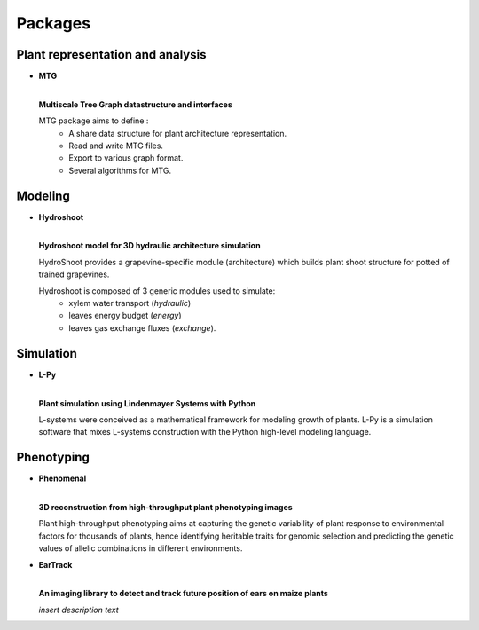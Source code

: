 .. _packages:

========
Packages
========

Plant representation and analysis
=================================

* **MTG**

  .. image:: https://travis-ci.org/openalea/mtg.svg?branch=master
     :target: https://travis-ci.org/openalea/mtg

  .. image:: https://ci.appveyor.com/api/projects/status/wc3p28tg6jbf8t0k/branch/master?svg=true
     :target: https://ci.appveyor.com/project/fredboudon/mtg
    
  .. image:: https://readthedocs.org/projects/mtg/badge/?version=latest
     :target: http://mtg.readthedocs.io/en/latest/

  |
  | **Multiscale Tree Graph datastructure and interfaces**

  .. image:: ./images/openalea_web.png
     :width: 200px
     :alt: mtg image
     :align: left

  MTG package aims to define :
    * A share data structure for plant architecture representation.
    * Read and write MTG files.
    * Export to various graph format.
    * Several algorithms for MTG.       


Modeling
========

* **Hydroshoot**

  .. image:: https://travis-ci.org/openalea/hydroshoot.svg?branch=master
     :alt: Travis build status
     :target: https://travis-ci.org/openalea/hydroshoot

  |
  | **Hydroshoot model for 3D hydraulic architecture simulation**

  .. image:: ./images/openalea_web.png
     :width: 200px
     :alt: hydroshoot image
     :align: left

  HydroShoot provides a grapevine-specific module (architecture) which builds plant shoot structure for potted of 
  trained grapevines.

  Hydroshoot is composed of 3 generic modules used to simulate:
    * xylem water transport (*hydraulic*)
    * leaves energy budget (*energy*)
    * leaves gas exchange fluxes (*exchange*).


Simulation
==========

* **L-Py**

  .. image:: https://img.shields.io/badge/License-GPL-blue.svg
     :target: https://opensource.org/licenses/GPL-3.0

  .. image:: https://travis-ci.org/openalea/lpy.svg?branch=master
     :target: https://travis-ci.org/openalea/lpy

  .. image:: https://ci.appveyor.com/api/projects/status/88n43wd5kektlwkf/branch/master?svg=true
     :target: https://ci.appveyor.com/project/fredboudon/lpy

  .. image:: https://readthedocs.org/projects/lpy/badge/?version=latest
     :target: http://lpy.readthedocs.io/en/latest/

  | 
  | **Plant simulation using Lindenmayer Systems with Python**

  .. image:: ./images/openalea_web.png
     :width: 200px
     :alt: lpy image
     :align: left

  L-systems were conceived as a mathematical framework for modeling growth of plants. 
  L-Py is a simulation software that mixes L-systems construction with the Python high-level modeling language. 


Phenotyping
===========

* **Phenomenal**

  .. image:: https://zenodo.org/badge/DOI/10.5281/zenodo.1436634.svg
     :target: https://doi.org/10.5281/zenodo.1436634

  .. image:: https://anaconda.org/openalea/openalea.phenomenal/badges/license.svg
     :target: http://www.cecill.info/licences/Licence_CeCILL-C_V1-en.html
     :alt: Licence Status

  .. image:: https://anaconda.org/openalea/openalea.phenomenal/badges/platforms.svg
     :target: https://anaconda.org/OpenAlea/openalea.phenomenal/files
     :alt: Platform supported Status

  .. image:: https://anaconda.org/openalea/openalea.phenomenal/badges/version.svg
     :target: https://anaconda.org/OpenAlea/openalea.phenomenal
     :alt: The last version

  .. image:: https://travis-ci.org/openalea/phenomenal.svg?branch=master
     :target: https://travis-ci.org/openalea/phenomenal
     :alt: Travis Status

  .. image::  https://ci.appveyor.com/api/projects/status/k7up7iy2ur2wmipx/branch/master?svg=true
     :target: https://ci.appveyor.com/project/artzet-s/phenomenal
     :alt: Appveyor Status

  .. image:: https://readthedocs.org/projects/phenomenal/badge/?version=latest
     :target: https://phenomenal.readthedocs.io/en/latest/?badge=latest
     :alt: Documentation Status

  |  
  | **3D reconstruction from high-throughput plant phenotyping images**

  .. image:: ./images/openalea_web.png
     :width: 200px
     :alt: phenomenal image
     :align: left

  Plant high-throughput phenotyping aims at capturing the genetic variability of plant response to environmental 
  factors for thousands of plants, hence identifying heritable traits for genomic selection and 
  predicting the genetic values of allelic combinations in different environments.


* **EarTrack**

  .. image:: https://readthedocs.org/projects/eartrack/badge/?version=latest
     :target: http://eartrack.readthedocs.io/en/latest/?badge=latest
     :alt: Documentation Status

  .. image:: https://travis-ci.org/openalea/eartrack.svg?branch=master
     :target: https://travis-ci.org/openalea/eartrack
     :alt: Travis build status (osx and linux)

  .. image:: https://ci.appveyor.com/api/projects/status/bpbmurhqv10pcy0j/branch/master?svg=true
     :target: https://ci.appveyor.com/project/artzet-s/eartrack-xo7du
     :alt: Appveyor build status (Windows x86 and x64)
    
  .. image:: https://anaconda.org/openalea/openalea.eartrack/badges/version.svg   
     :target: https://anaconda.org/openalea/openalea.eartrack

  .. image:: https://zenodo.org/badge/DOI/10.5281/zenodo.1002155.svg
     :target: https://doi.org/10.5281/zenodo.1002155

  .. image:: https://anaconda.org/openalea/openalea.eartrack/badges/license.svg
     :target: https://anaconda.org/openalea/openalea.eartrack

  |
  | **An imaging library to detect and track future position of ears on maize plants**

  .. image:: ./images/openalea_web.png
     :width: 200px
     :alt: eartrack image
     :align: left

  *insert description text*
